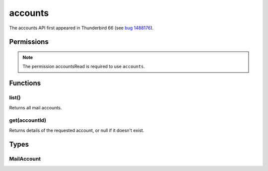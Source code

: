 ========
accounts
========

The accounts API first appeared in Thunderbird 66 (see `bug 1488176`__).

__ https://bugzilla.mozilla.org/show_bug.cgi?id=1488176

.. role:: permission

.. rst-class:: api-main-section

Permissions
===========

.. api-member::
   :name: :permission:`accountsRead`

   See your mail accounts and their folders

.. rst-class:: api-permission-info

.. note::

   The permission :permission:`accountsRead` is required to use ``accounts``.

.. rst-class:: api-main-section

Functions
=========

.. _accounts.list:

list()
------

.. api-section-annotation-hack:: 

Returns all mail accounts.

.. api-header::
   :label: Return type (`Promise`_)

   
   .. api-member::
      :type: array of :ref:`accounts.MailAccount`
   
   
   .. _Promise: https://developer.mozilla.org/en-US/docs/Web/JavaScript/Reference/Global_Objects/Promise

.. api-header::
   :label: Required permissions

   - :permission:`accountsRead`

.. _accounts.get:

get(accountId)
--------------

.. api-section-annotation-hack:: 

Returns details of the requested account, or null if it doesn't exist.

.. api-header::
   :label: Parameters

   
   .. api-member::
      :name: ``accountId``
      :type: (string)
   

.. api-header::
   :label: Return type (`Promise`_)

   
   .. api-member::
      :type: :ref:`accounts.MailAccount`
   
   
   .. _Promise: https://developer.mozilla.org/en-US/docs/Web/JavaScript/Reference/Global_Objects/Promise

.. api-header::
   :label: Required permissions

   - :permission:`accountsRead`

.. rst-class:: api-main-section

Types
=====

.. _accounts.MailAccount:

MailAccount
-----------

.. api-section-annotation-hack:: 

.. api-header::
   :label: object

   
   .. api-member::
      :name: ``folders``
      :type: (array of :ref:`folders.MailFolder`)
      
      The folders for this account.
   
   
   .. api-member::
      :name: ``id``
      :type: (string)
      
      A unique identifier for this account.
   
   
   .. api-member::
      :name: ``name``
      :type: (string)
      
      The human-friendly name of this account.
   
   
   .. api-member::
      :name: ``type``
      :type: (string)
      
      What sort of account this is, e.g. ``imap``, ``nntp``, or ``pop3``.
   

